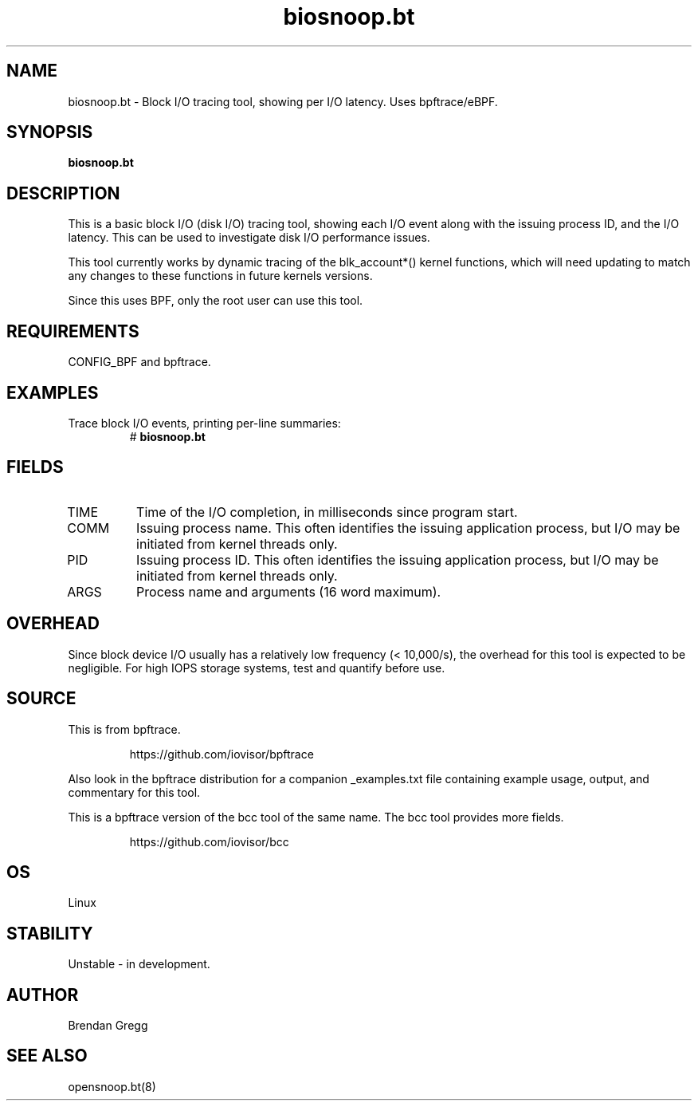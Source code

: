 .TH biosnoop.bt 8  "2018-09-11" "USER COMMANDS"
.SH NAME
biosnoop.bt \- Block I/O tracing tool, showing per I/O latency. Uses bpftrace/eBPF.
.SH SYNOPSIS
.B biosnoop.bt
.SH DESCRIPTION
This is a basic block I/O (disk I/O) tracing tool, showing each I/O event
along with the issuing process ID, and the I/O latency. This can be used to
investigate disk I/O performance issues.

This tool currently works by dynamic tracing of the blk_account*() kernel
functions, which will need updating to match any changes to these functions
in future kernels versions.

Since this uses BPF, only the root user can use this tool.
.SH REQUIREMENTS
CONFIG_BPF and bpftrace.
.SH EXAMPLES
.TP
Trace block I/O events, printing per-line summaries:
#
.B biosnoop.bt
.SH FIELDS
.TP
TIME
Time of the I/O completion, in milliseconds since program start.
.TP
COMM
Issuing process name. This often identifies the issuing application process, but I/O may be initiated from kernel threads only.
.TP
PID
Issuing process ID. This often identifies the issuing application process, but I/O may be initiated from kernel threads only.
.TP
ARGS
Process name and arguments (16 word maximum).
.SH OVERHEAD
Since block device I/O usually has a relatively low frequency (< 10,000/s),
the overhead for this tool is expected to be negligible. For high IOPS storage
systems, test and quantify before use.
.SH SOURCE
This is from bpftrace.
.IP
https://github.com/iovisor/bpftrace
.PP
Also look in the bpftrace distribution for a companion _examples.txt file containing
example usage, output, and commentary for this tool.

This is a bpftrace version of the bcc tool of the same name. The bcc tool
provides more fields.
.IP
https://github.com/iovisor/bcc
.SH OS
Linux
.SH STABILITY
Unstable - in development.
.SH AUTHOR
Brendan Gregg
.SH SEE ALSO
opensnoop.bt(8)
